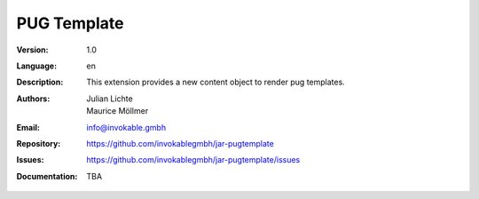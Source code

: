 =============================================================
PUG Template
=============================================================

:Version:
   1.0

:Language:
   en

:Description:
    This extension provides a new content object to render pug templates.

:Authors:
   Julian Lichte, Maurice Möllmer

:Email:
   info@invokable.gmbh

:Repository: https://github.com/invokablegmbh/jar-pugtemplate
:Issues: https://github.com/invokablegmbh/jar-pugtemplate/issues
:Documentation: TBA
